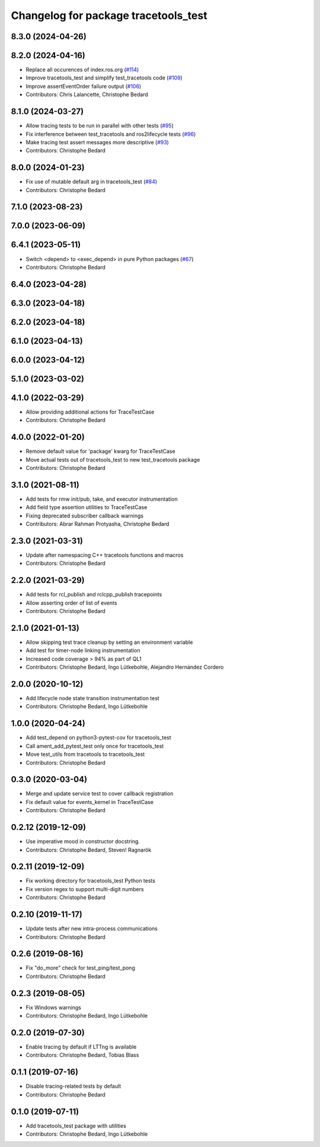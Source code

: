 ^^^^^^^^^^^^^^^^^^^^^^^^^^^^^^^^^^^^^
Changelog for package tracetools_test
^^^^^^^^^^^^^^^^^^^^^^^^^^^^^^^^^^^^^

8.3.0 (2024-04-26)
------------------

8.2.0 (2024-04-16)
------------------
* Replace all occurences of index.ros.org (`#114 <https://github.com/ros2/ros2_tracing/issues/114>`_)
* Improve tracetools_test and simplify test_tracetools code (`#109 <https://github.com/ros2/ros2_tracing/issues/109>`_)
* Improve assertEventOrder failure output (`#106 <https://github.com/ros2/ros2_tracing/issues/106>`_)
* Contributors: Chris Lalancette, Christophe Bedard

8.1.0 (2024-03-27)
------------------
* Allow tracing tests to be run in parallel with other tests (`#95 <https://github.com/ros2/ros2_tracing/issues/95>`_)
* Fix interference between test_tracetools and ros2lifecycle tests (`#96 <https://github.com/ros2/ros2_tracing/issues/96>`_)
* Make tracing test assert messages more descriptive (`#93 <https://github.com/ros2/ros2_tracing/issues/93>`_)
* Contributors: Christophe Bedard

8.0.0 (2024-01-23)
------------------
* Fix use of mutable default arg in tracetools_test (`#84 <https://github.com/ros2/ros2_tracing/issues/84>`_)
* Contributors: Christophe Bedard

7.1.0 (2023-08-23)
------------------

7.0.0 (2023-06-09)
------------------

6.4.1 (2023-05-11)
------------------
* Switch <depend> to <exec_depend> in pure Python packages (`#67 <https://github.com/ros2/ros2_tracing/issues/67>`_)
* Contributors: Christophe Bedard

6.4.0 (2023-04-28)
------------------

6.3.0 (2023-04-18)
------------------

6.2.0 (2023-04-18)
------------------

6.1.0 (2023-04-13)
------------------

6.0.0 (2023-04-12)
------------------

5.1.0 (2023-03-02)
------------------

4.1.0 (2022-03-29)
------------------
* Allow providing additional actions for TraceTestCase
* Contributors: Christophe Bedard

4.0.0 (2022-01-20)
------------------
* Remove default value for 'package' kwarg for TraceTestCase
* Move actual tests out of tracetools_test to new test_tracetools package
* Contributors: Christophe Bedard

3.1.0 (2021-08-11)
------------------
* Add tests for rmw init/pub, take, and executor instrumentation
* Add field type assertion utilities to TraceTestCase
* Fixing deprecated subscriber callback warnings
* Contributors: Abrar Rahman Protyasha, Christophe Bedard

2.3.0 (2021-03-31)
------------------
* Update after namespacing C++ tracetools functions and macros
* Contributors: Christophe Bedard

2.2.0 (2021-03-29)
------------------
* Add tests for rcl_publish and rclcpp_publish tracepoints
* Allow asserting order of list of events
* Contributors: Christophe Bedard

2.1.0 (2021-01-13)
------------------
* Allow skipping test trace cleanup by setting an environment variable
* Add test for timer-node linking instrumentation
* Increased code coverage > 94% as part of QL1
* Contributors: Christophe Bedard, Ingo Lütkebohle, Alejandro Hernández Cordero

2.0.0 (2020-10-12)
------------------
* Add lifecycle node state transition instrumentation test
* Contributors: Christophe Bedard, Ingo Lütkebohle

1.0.0 (2020-04-24)
------------------
* Add test_depend on python3-pytest-cov for tracetools_test
* Call ament_add_pytest_test only once for tracetools_test
* Move test_utils from tracetools to tracetools_test
* Contributors: Christophe Bedard

0.3.0 (2020-03-04)
------------------
* Merge and update service test to cover callback registration
* Fix default value for events_kernel in TraceTestCase
* Contributors: Christophe Bedard

0.2.12 (2019-12-09)
-------------------
* Use imperative mood in constructor docstring.
* Contributors: Christophe Bedard, Steven! Ragnarök

0.2.11 (2019-12-09)
-------------------
* Fix working directory for tracetools_test Python tests
* Fix version regex to support multi-digit numbers
* Contributors: Christophe Bedard

0.2.10 (2019-11-17)
-------------------
* Update tests after new intra-process communications
* Contributors: Christophe Bedard

0.2.6 (2019-08-16)
------------------
* Fix "do_more" check for test_ping/test_pong
* Contributors: Christophe Bedard

0.2.3 (2019-08-05)
------------------
* Fix Windows warnings
* Contributors: Christophe Bedard, Ingo Lütkebohle

0.2.0 (2019-07-30)
------------------
* Enable tracing by default if LTTng is available
* Contributors: Christophe Bedard, Tobias Blass

0.1.1 (2019-07-16)
------------------
* Disable tracing-related tests by default
* Contributors: Christophe Bedard

0.1.0 (2019-07-11)
------------------
* Add tracetools_test package with utilities
* Contributors: Christophe Bedard, Ingo Lütkebohle
